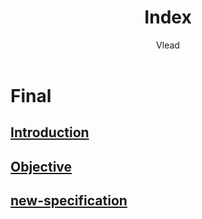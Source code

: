 #+TITLE: Index
#+AUTHOR: Vlead

* Final
** [[./introduction-E903/introduction-E903.org][Introduction]]
** [[./objective-E903/objective-E903.org][Objective]]
** [[./new-specification-E903/new-specification-E903.org][new-specification]]
